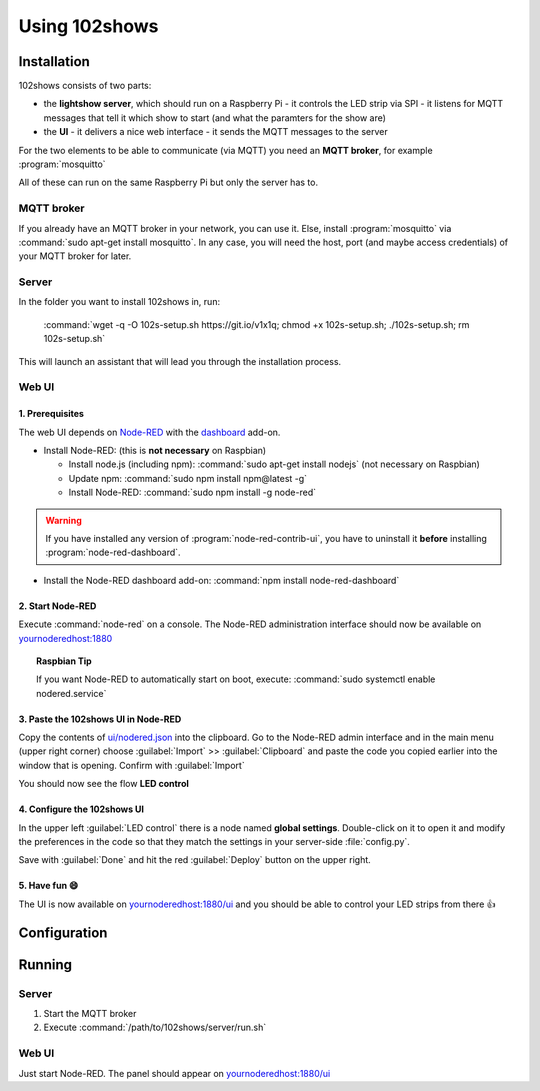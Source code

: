 ==============
Using 102shows
==============

############
Installation
############

102shows consists of two parts:

- the **lightshow server**, which should run on a Raspberry Pi -
  it controls the LED strip via SPI - it listens for MQTT messages
  that tell it which show to start (and what the paramters for the
  show are)
- the **UI** - it delivers a nice web interface - it sends the MQTT
  messages to the server

For the two elements to be able to communicate (via MQTT) you need an
**MQTT broker**, for example :program:`mosquitto`

All of these can run on the same Raspberry Pi but only the server has
to.

MQTT broker
===========

If you already have an MQTT broker in your network, you can use it.
Else, install :program:`mosquitto` via :command:`sudo apt-get install mosquitto`.
In any case, you will need the host, port (and maybe access credentials)
of your MQTT broker for later.

Server
======

In the folder you want to install 102shows in, run:

    :command:`wget -q -O 102s-setup.sh https://git.io/v1x1q; chmod +x 102s-setup.sh; ./102s-setup.sh; rm 102s-setup.sh`

This will launch an assistant that will lead you through the
installation process.

Web UI
======

1. Prerequisites
----------------

The web UI depends on `Node-RED <https://nodered.org/>`__ with the
`dashboard <https://flows.nodered.org/node/node-red-dashboard>`__
add-on.

-  Install Node-RED: (this is **not necessary** on Raspbian)

   -  Install node.js (including npm): :command:`sudo apt-get install nodejs`
      (not necessary on Raspbian)
   -  Update npm: :command:`sudo npm install npm@latest -g`
   -  Install Node-RED: :command:`sudo npm install -g node-red`

.. warning::

  If you have installed any version of :program:`node-red-contrib-ui`,
  you have to uninstall it **before** installing :program:`node-red-dashboard`.

-  Install the Node-RED dashboard add-on:
   :command:`npm install node-red-dashboard`

2. Start Node-RED
-----------------

Execute :command:`node-red` on a console. The Node-RED administration interface
should now be available on |nodered-admin|

.. topic:: Raspbian Tip

   If you want Node-RED to automatically start on boot, execute:
   :command:`sudo systemctl enable nodered.service`

3. Paste the 102shows UI in Node-RED
------------------------------------

Copy the contents of
`ui/nodered.json <https://raw.githubusercontent.com/Yottabits/102shows/stable/ui/nodered.json>`__
into the clipboard. Go to the Node-RED admin interface and in the main
menu (upper right corner) choose :guilabel:`Import` >> :guilabel:`Clipboard`
and paste the code you copied earlier into the window that is opening.
Confirm with :guilabel:`Import`

You should now see the flow **LED control**

4. Configure the 102shows UI
----------------------------

In the upper left :guilabel:`LED control` there is a node named **global
settings**. Double-click on it to open it and modify the preferences in
the code so that they match the settings in your server-side
:file:`config.py`.

Save with :guilabel:`Done` and hit the red :guilabel:`Deploy` button on the upper right.

5. Have fun 😄
--------------

The UI is now available on |nodered-ui| and you should
be able to control your LED strips from there 👍

#############
Configuration
#############

.. todo:: Give configuration advice

#######
Running
#######

Server
======

1. Start the MQTT broker
2. Execute :command:`/path/to/102shows/server/run.sh`

Web UI
======

Just start Node-RED. The panel should appear on |nodered-ui|

.. |nodered-admin| replace:: `<yournoderedhost:1880>`__
.. |nodered-ui| replace:: `<yournoderedhost:1880/ui>`__